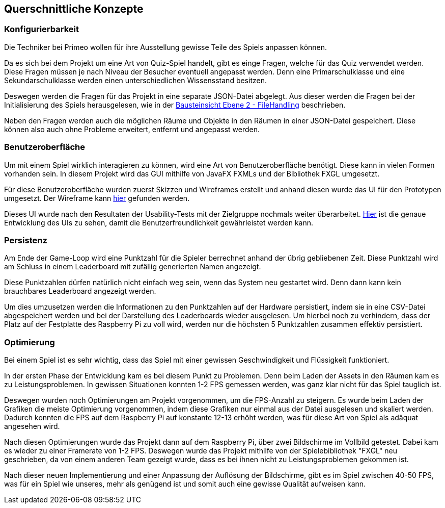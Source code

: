 [[section-concepts]]
== Querschnittliche Konzepte

=== Konfigurierbarkeit

Die Techniker bei Primeo wollen für ihre Ausstellung gewisse Teile des Spiels anpassen können.

Da es sich bei dem Projekt um eine Art von Quiz-Spiel handelt, gibt es einge Fragen, welche für das Quiz verwendet werden. Diese Fragen müssen je nach Niveau der Besucher eventuell angepasst werden. Denn eine Primarschulklasse und eine Sekundarschulklasse werden einen unterschiedlichen Wissensstand besitzen.

Deswegen werden die Fragen für das Projekt in eine separate JSON-Datei abgelegt. Aus dieser werden die Fragen bei der Initialisierung des Spiels herausgelesen, wie in der https://gitlab.fhnw.ch/ip12-23vt/energiequiz/docu/-/blob/main/software(sad)/EnergieQuizSAD.adoc?ref_type=heads#user-content-whitebox-file-handler[Bausteinsicht Ebene 2 - FileHandling] beschrieben.

Neben den Fragen werden auch die möglichen Räume und Objekte in den Räumen in einer JSON-Datei gespeichert. Diese können also auch ohne Probleme erweitert, entfernt und angepasst werden.

=== Benutzeroberfläche

Um mit einem Spiel wirklich interagieren zu können, wird eine Art von Benutzeroberfläche benötigt. Diese kann in vielen Formen vorhanden sein. In diesem Projekt wird das GUI mithilfe von JavaFX FXMLs und der Bibliothek FXGL umgesetzt.

Für diese Benutzeroberfläche wurden zuerst Skizzen und Wireframes erstellt und anhand diesen wurde das UI für den Prototypen umgesetzt. Der Wireframe kann https://www.figma.com/proto/QHRUlDBRW92mBKoONonUb5/Untitled?node-id=11-6&starting-point-node-id=11%3A6[hier] gefunden werden.

Dieses UI wurde nach den Resultaten der Usability-Tests mit der Zielgruppe nochmals weiter überarbeitet. https://fhnw-projecttrack.atlassian.net/wiki/spaces/IP1223vt5/pages/63997316/Usability+Dossier#Entwicklung.1[Hier] ist die genaue Entwicklung des UIs zu sehen, damit die Benutzerfreundlichkeit gewährleistet werden kann.

=== Persistenz

Am Ende der Game-Loop wird eine Punktzahl für die Spieler berrechnet anhand der übrig gebliebenen Zeit. Diese Punktzahl wird am Schluss in einem Leaderboard mit zufällig generierten Namen angezeigt.

Diese Punktzahlen dürfen natürlich nicht einfach weg sein, wenn das System neu gestartet wird. Denn dann kann kein brauchbares Leaderboard angezeigt werden.

Um dies umzusetzen werden die Informationen zu den Punktzahlen auf der Hardware persistiert, indem sie in eine CSV-Datei abgespeichert werden und bei der Darstellung des Leaderboards wieder ausgelesen. Um hierbei noch zu verhindern, dass der Platz auf der Festplatte des Raspberry Pi zu voll wird, werden nur die höchsten 5 Punktzahlen zusammen effektiv persistiert.

=== Optimierung

Bei einem Spiel ist es sehr wichtig, dass das Spiel mit einer gewissen Geschwindigkeit und Flüssigkeit funktioniert.

In der ersten Phase der Entwicklung kam es bei diesem Punkt zu Problemen. Denn beim Laden der Assets in den Räumen kam es zu Leistungsproblemen. In gewissen Situationen konnten 1-2 FPS gemessen werden, was ganz klar nicht für das Spiel tauglich ist.

Deswegen wurden noch Optimierungen am Projekt vorgenommen, um die FPS-Anzahl zu steigern. Es wurde beim Laden der Grafiken die meiste Optimierung vorgenommen, indem diese Grafiken nur einmal aus der Datei ausgelesen und skaliert werden. Dadurch konnten die FPS auf dem Raspberry Pi auf konstante 12-13 erhöht werden, was für diese Art von Spiel als adäquat angesehen wird.

Nach diesen Optimierungen wurde das Projekt dann auf dem Raspberry Pi, über zwei Bildschirme im Vollbild getestet. Dabei kam es wieder zu einer Framerate von 1-2 FPS. Deswegen wurde das Projekt mithilfe von der Spielebibliothek "FXGL" neu geschrieben, da von einem anderen Team gezeigt wurde, dass es bei ihnen nicht zu Leistungsproblemen gekommen ist.

Nach dieser neuen Implementierung und einer Anpassung der Auflösung der Bildschirme, gibt es im Spiel zwischen 40-50 FPS, was für ein Spiel wie unseres, mehr als genügend ist und somit auch eine gewisse Qualität aufweisen kann.